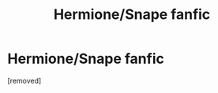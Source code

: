 #+TITLE: Hermione/Snape fanfic

* Hermione/Snape fanfic
:PROPERTIES:
:Score: 1
:DateUnix: 1567956943.0
:DateShort: 2019-Sep-08
:FlairText: What's That Fic? :slytherin_author:
:END:
[removed]

